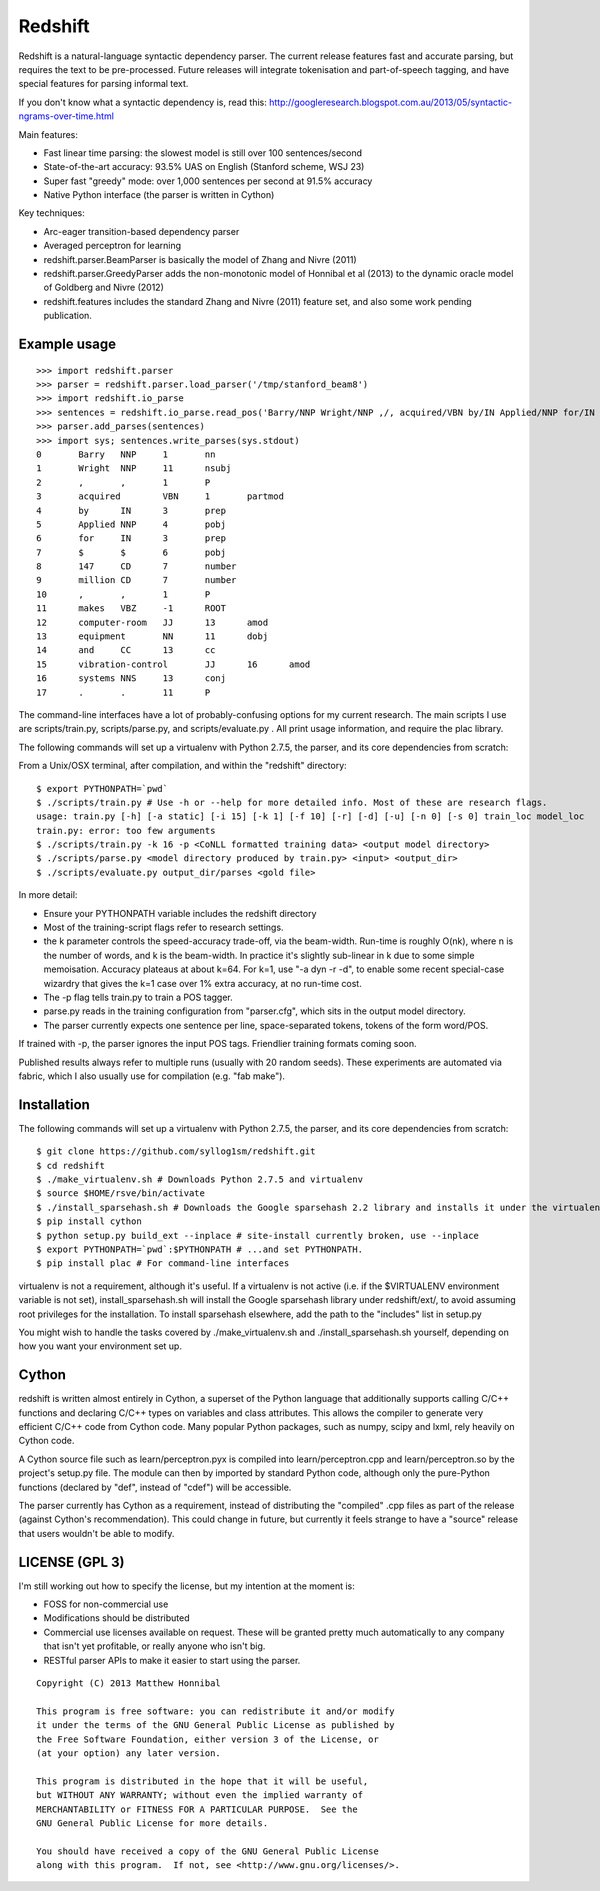 Redshift
========

Redshift is a natural-language syntactic dependency parser.  The current release features fast and accurate parsing,
but requires the text to be pre-processed.  Future releases will integrate tokenisation and part-of-speech tagging,
and have special features for parsing informal text.

If you don't know what a syntactic dependency is, read this:
http://googleresearch.blogspot.com.au/2013/05/syntactic-ngrams-over-time.html

Main features:

* Fast linear time parsing: the slowest model is still over 100 sentences/second
* State-of-the-art accuracy: 93.5% UAS on English (Stanford scheme, WSJ 23)
* Super fast "greedy" mode: over 1,000 sentences per second at 91.5% accuracy
* Native Python interface (the parser is written in Cython)

Key techniques:

* Arc-eager transition-based dependency parser
* Averaged perceptron for learning
* redshift.parser.BeamParser is basically the model of Zhang and Nivre (2011)
* redshift.parser.GreedyParser adds the non-monotonic model of Honnibal et al (2013) to the dynamic oracle model of Goldberg and Nivre (2012)
* redshift.features includes the standard Zhang and Nivre (2011) feature set, and also some work pending publication.

Example usage
-------------

::

    >>> import redshift.parser
    >>> parser = redshift.parser.load_parser('/tmp/stanford_beam8')
    >>> import redshift.io_parse
    >>> sentences = redshift.io_parse.read_pos('Barry/NNP Wright/NNP ,/, acquired/VBN by/IN Applied/NNP for/IN $/$ 147/CD million/CD ,/, makes/VBZ computer-room/JJ equipment/NN and/CC vibration-control/JJ systems/NNS ./.')
    >>> parser.add_parses(sentences)
    >>> import sys; sentences.write_parses(sys.stdout)
    0       Barry   NNP     1       nn
    1       Wright  NNP     11      nsubj
    2       ,       ,       1       P
    3       acquired        VBN     1       partmod
    4       by      IN      3       prep
    5       Applied NNP     4       pobj
    6       for     IN      3       prep
    7       $       $       6       pobj
    8       147     CD      7       number
    9       million CD      7       number
    10      ,       ,       1       P
    11      makes   VBZ     -1      ROOT
    12      computer-room   JJ      13      amod
    13      equipment       NN      11      dobj
    14      and     CC      13      cc
    15      vibration-control       JJ      16      amod
    16      systems NNS     13      conj
    17      .       .       11      P

The command-line interfaces have a lot of probably-confusing options for my current research. The main scripts I use are
scripts/train.py, scripts/parse.py, and scripts/evaluate.py . All print usage information, and require the plac library.


The following commands will set up a virtualenv with Python 2.7.5, the parser, and its core dependencies from scratch::


From a Unix/OSX terminal, after compilation, and within the "redshift" directory:

::

    $ export PYTHONPATH=`pwd`
    $ ./scripts/train.py # Use -h or --help for more detailed info. Most of these are research flags.
    usage: train.py [-h] [-a static] [-i 15] [-k 1] [-f 10] [-r] [-d] [-u] [-n 0] [-s 0] train_loc model_loc
    train.py: error: too few arguments
    $ ./scripts/train.py -k 16 -p <CoNLL formatted training data> <output model directory>
    $ ./scripts/parse.py <model directory produced by train.py> <input> <output_dir>
    $ ./scripts/evaluate.py output_dir/parses <gold file>
    
In more detail:

* Ensure your PYTHONPATH variable includes the redshift directory
* Most of the training-script flags refer to research settings.
* the k parameter controls the speed-accuracy trade-off, via the beam-width. Run-time is roughly O(nk), where n is the number of words, and k is the beam-width. In practice it's slightly sub-linear in k due to some simple memoisation. Accuracy plateaus at about k=64. For k=1, use "-a dyn -r -d", to enable some recent special-case wizardry that gives the k=1 case over 1% extra accuracy, at no run-time cost.
* The -p flag tells train.py to train a POS tagger.
* parse.py reads in the training configuration from "parser.cfg", which sits in the output model directory.
* The parser currently expects one sentence per line, space-separated tokens, tokens of the form word/POS.
If trained with -p, the parser ignores the input POS tags. Friendlier training formats coming soon.

Published results always refer to multiple runs (usually with 20 random seeds). These experiments are automated via fabric,
which I also usually use for compilation (e.g. "fab make").

Installation
------------

The following commands will set up a virtualenv with Python 2.7.5, the parser, and its core dependencies from scratch::

    $ git clone https://github.com/syllog1sm/redshift.git
    $ cd redshift
    $ ./make_virtualenv.sh # Downloads Python 2.7.5 and virtualenv
    $ source $HOME/rsve/bin/activate
    $ ./install_sparsehash.sh # Downloads the Google sparsehash 2.2 library and installs it under the virtualenv
    $ pip install cython
    $ python setup.py build_ext --inplace # site-install currently broken, use --inplace
    $ export PYTHONPATH=`pwd`:$PYTHONPATH # ...and set PYTHONPATH.
    $ pip install plac # For command-line interfaces

virtualenv is not a requirement, although it's useful.  If a virtualenv is not active (i.e. if the $VIRTUALENV
environment variable is not set), install_sparsehash.sh will install the Google sparsehash library under redshift/ext/,
to avoid assuming root privileges for the installation.  To install sparsehash elsewhere, add the path to the "includes"
list in setup.py

You might wish to handle the tasks covered by ./make_virtualenv.sh and ./install_sparsehash.sh yourself, depending on
how you want your environment set up.

Cython
------

redshift is written almost entirely in Cython, a superset of the Python language that additionally supports
calling C/C++ functions and declaring C/C++ types on variables and class attributes. This allows the compiler to
generate very efficient C/C++ code from Cython code. Many popular Python packages, such as numpy, scipy and lxml,
rely heavily on Cython code.

A Cython source file such as learn/perceptron.pyx is compiled into learn/perceptron.cpp and learn/perceptron.so by
the project's setup.py file. The module can then by imported by standard Python code, although only the pure-Python
functions (declared by "def", instead of "cdef") will be accessible.

The parser currently has Cython as a requirement, instead of distributing
the "compiled" .cpp files as part of the release (against Cython's recommendation). This could change in future,
but currently it feels strange to have a "source" release that users wouldn't be able to modify. 

LICENSE (GPL 3)
---------------

I'm still working out how to specify the license, but my intention at the moment is:

- FOSS for non-commercial use
- Modifications should be distributed
- Commercial use licenses available on request. These will be granted pretty much automatically to any company that isn't yet profitable, or really anyone who isn't big.
- RESTful parser APIs to make it easier to start using the parser.
    
::

    Copyright (C) 2013 Matthew Honnibal

    This program is free software: you can redistribute it and/or modify
    it under the terms of the GNU General Public License as published by
    the Free Software Foundation, either version 3 of the License, or
    (at your option) any later version.

    This program is distributed in the hope that it will be useful,
    but WITHOUT ANY WARRANTY; without even the implied warranty of
    MERCHANTABILITY or FITNESS FOR A PARTICULAR PURPOSE.  See the
    GNU General Public License for more details.

    You should have received a copy of the GNU General Public License
    along with this program.  If not, see <http://www.gnu.org/licenses/>.
